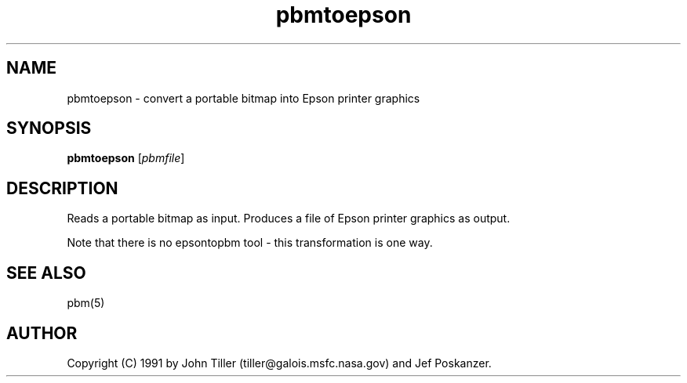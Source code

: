 .TH pbmtoepson 1 "4 January 1991"
.IX pbmtoepson
.SH NAME
pbmtoepson - convert a portable bitmap into Epson printer graphics
.SH SYNOPSIS
.B pbmtoepson
.RI [ pbmfile ]
.SH DESCRIPTION
Reads a portable bitmap as input.
Produces a file of Epson printer graphics as output.
.IX Epson
.PP
Note that there is no epsontopbm tool - this transformation is one way.
.SH "SEE ALSO"
pbm(5)
.SH AUTHOR
Copyright (C) 1991 by John Tiller (tiller@galois.msfc.nasa.gov) and Jef Poskanzer.
.\" Permission to use, copy, modify, and distribute this software and its
.\" documentation for any purpose and without fee is hereby granted, provided
.\" that the above copyright notice appear in all copies and that both that
.\" copyright notice and this permission notice appear in supporting
.\" documentation.  This software is provided "as is" without express or
.\" implied warranty.

